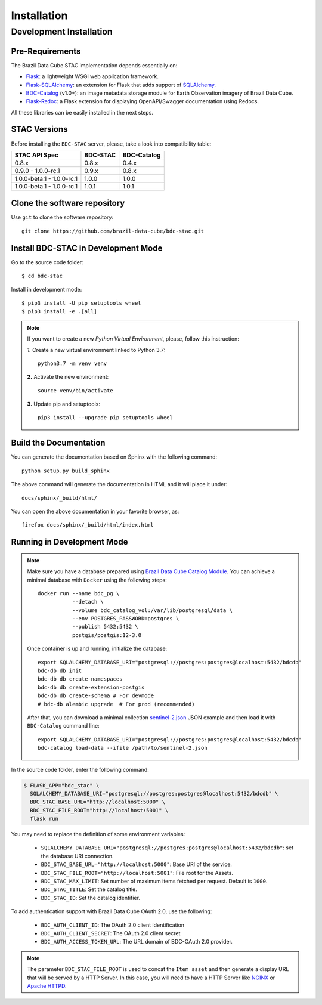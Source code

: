 ..
    This file is part of BDC-STAC.
    Copyright (C) 2022 INPE.

    This program is free software: you can redistribute it and/or modify
    it under the terms of the GNU General Public License as published by
    the Free Software Foundation, either version 3 of the License, or
    (at your option) any later version.

    This program is distributed in the hope that it will be useful,
    but WITHOUT ANY WARRANTY; without even the implied warranty of
    MERCHANTABILITY or FITNESS FOR A PARTICULAR PURPOSE. See the
    GNU General Public License for more details.

    You should have received a copy of the GNU General Public License
    along with this program. If not, see <https://www.gnu.org/licenses/gpl-3.0.html>.


Installation
============


Development Installation
------------------------


Pre-Requirements
++++++++++++++++


The Brazil Data Cube STAC implementation depends essentially on:

- `Flask <https://palletsprojects.com/p/flask/>`_: a lightweight WSGI web application framework.

- `Flask-SQLAlchemy <https://flask-sqlalchemy.palletsprojects.com/en/2.x/>`_: an extension for Flask that adds support of `SQLAlchemy <https://www.sqlalchemy.org/>`_.

- `BDC-Catalog <https://bdc-catalog.readthedocs.io/en/latest/>`_ (v1.0+): an image metadata storage module for Earth Observation imagery of Brazil Data Cube.

- `Flask-Redoc <https://pypi.org/project/flask-redoc/>`_: a Flask extension for displaying OpenAPI/Swagger documentation using Redocs.

All these libraries can be easily installed in the next steps.


STAC Versions
+++++++++++++

Before installing the ``BDC-STAC`` server, please, take a look into compatibility table:

+---------------------------+-----------+-------------+
| STAC API Spec             | BDC-STAC  | BDC-Catalog |
+===========================+===========+=============+
| 0.8.x                     | 0.8.x     | 0.4.x       |
+---------------------------+-----------+-------------+
| 0.9.0        - 1.0.0-rc.1 | 0.9.x     | 0.8.x       |
+---------------------------+-----------+-------------+
| 1.0.0-beta.1 - 1.0.0-rc.1 | 1.0.0     | 1.0.0       |
+---------------------------+-----------+-------------+
| 1.0.0-beta.1 - 1.0.0-rc.1 | 1.0.1     | 1.0.1       |
+---------------------------+-----------+-------------+


Clone the software repository
+++++++++++++++++++++++++++++

Use ``git`` to clone the software repository::

    git clone https://github.com/brazil-data-cube/bdc-stac.git


Install BDC-STAC in Development Mode
++++++++++++++++++++++++++++++++++++

Go to the source code folder::

        $ cd bdc-stac


Install in development mode::

        $ pip3 install -U pip setuptools wheel
        $ pip3 install -e .[all]


.. note::

    If you want to create a new *Python Virtual Environment*, please, follow this instruction:

    *1.* Create a new virtual environment linked to Python 3.7::

        python3.7 -m venv venv


    **2.** Activate the new environment::

        source venv/bin/activate


    **3.** Update pip and setuptools::

        pip3 install --upgrade pip setuptools wheel


Build the Documentation
+++++++++++++++++++++++


You can generate the documentation based on Sphinx with the following command::

    python setup.py build_sphinx


The above command will generate the documentation in HTML and it will place it under::

    docs/sphinx/_build/html/


You can open the above documentation in your favorite browser, as::

    firefox docs/sphinx/_build/html/index.html


Running in Development Mode
+++++++++++++++++++++++++++

.. note::

        Make sure you have a database prepared using `Brazil Data Cube Catalog Module <https://github.com/brazil-data-cube/bdc-catalog>`_.
        You can achieve a minimal database with ``Docker`` using the following steps::

            docker run --name bdc_pg \
                       --detach \
                       --volume bdc_catalog_vol:/var/lib/postgresql/data \
                       --env POSTGRES_PASSWORD=postgres \
                       --publish 5432:5432 \
                       postgis/postgis:12-3.0

        Once container is up and running, initialize the database::

            export SQLALCHEMY_DATABASE_URI="postgresql://postgres:postgres@localhost:5432/bdcdb"
            bdc-db db init
            bdc-db db create-namespaces
            bdc-db db create-extension-postgis
            bdc-db db create-schema # For devmode
            # bdc-db alembic upgrade  # For prod (recommended)

        After that, you can download a minimal collection `sentinel-2.json <https://raw.githubusercontent.com/brazil-data-cube/bdc-catalog/master/examples/fixtures/sentinel-2.json>`_
        JSON example and then load it with ``BDC-Catalog`` command line::

            export SQLALCHEMY_DATABASE_URI="postgresql://postgres:postgres@localhost:5432/bdcdb"
            bdc-catalog load-data --ifile /path/to/sentinel-2.json


In the source code folder, enter the following command:

.. code-block:: shell

        $ FLASK_APP="bdc_stac" \
          SQLALCHEMY_DATABASE_URI="postgresql://postgres:postgres@localhost:5432/bdcdb" \
          BDC_STAC_BASE_URL="http://localhost:5000" \
          BDC_STAC_FILE_ROOT="http://localhost:5001" \
          flask run


You may need to replace the definition of some environment variables:

    - ``SQLALCHEMY_DATABASE_URI="postgresql://postgres:postgres@localhost:5432/bdcdb"``: set the database URI connection.

    - ``BDC_STAC_BASE_URL="http://localhost:5000"``: Base URI of the service.

    - ``BDC_STAC_FILE_ROOT="http://localhost:5001"``: File root for the Assets.

    - ``BDC_STAC_MAX_LIMIT``: Set number of maximum items fetched per request. Default is ``1000``.

    - ``BDC_STAC_TITLE``: Set the catalog title.

    - ``BDC_STAC_ID``: Set the catalog identifier.

To add authentication support with Brazil Data Cube OAuth 2.0, use the following:

    - ``BDC_AUTH_CLIENT_ID``: The OAuth 2.0 client identification

    - ``BDC_AUTH_CLIENT_SECRET``: The OAuth 2.0 client secret

    - ``BDC_AUTH_ACCESS_TOKEN_URL``: The URL domain of BDC-OAuth 2.0 provider.


.. note::

    The parameter ``BDC_STAC_FILE_ROOT`` is used to concat the ``Item asset`` and then generate a display URL
    that will be served by a HTTP Server. In this case, you will need to have a HTTP Server like `NGINX <https://www.nginx.com/>`_
    or `Apache HTTPD <https://httpd.apache.org/>`_.
